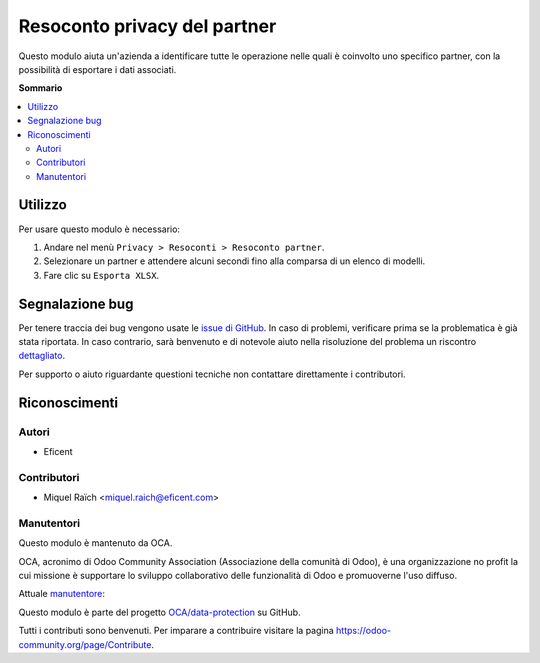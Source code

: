 =============================
Resoconto privacy del partner
=============================

.. !!!!!!!!!!!!!!!!!!!!!!!!!!!!!!!!!!!!!!!!!!!!!!!!!!!!
   !! This file is generated by oca-gen-addon-readme !!
   !! changes will be overwritten.                   !!
   !!!!!!!!!!!!!!!!!!!!!!!!!!!!!!!!!!!!!!!!!!!!!!!!!!!!

.. |badge1| image:: https://img.shields.io/badge/maturity-Beta-yellow.png
    :target: https://odoo-community.org/page/development-status
    :alt: Beta
.. |badge2| image:: https://img.shields.io/badge/licence-AGPL--3-blue.png
    :target: http://www.gnu.org/licenses/agpl-3.0-standalone.html
    :alt: License: AGPL-3
.. |badge3| image:: https://img.shields.io/badge/github-OCA%2Fdata--protection-lightgray.png?logo=github
    :target: https://github.com/OCA/data-protection/tree/11.0/privacy_partner_report
    :alt: OCA/data-protection
.. |badge4| image:: https://img.shields.io/badge/weblate-Translate%20me-F47D42.png
    :target: https://translation.odoo-community.org/projects/data-protection-11-0/data-protection-11-0-privacy_partner_report
    :alt: Translate me on Weblate
.. |badge5| image:: https://img.shields.io/badge/runbot-Try%20me-875A7B.png
    :target: https://runbot.odoo-community.org/runbot/263/11.0
    :alt: Try me on Runbot

|badge1| |badge2| |badge3| |badge4| |badge5|

Questo modulo aiuta un'azienda a identificare tutte le operazione nelle quali è coinvolto uno specifico partner, con la possibilità di esportare i dati associati.

**Sommario**

.. contents::
   :local:

Utilizzo
========

Per usare questo modulo è necessario:

#. Andare nel menù ``Privacy > Resoconti > Resoconto partner``.
#. Selezionare un partner e attendere alcuni secondi fino alla comparsa di un elenco di modelli.
#. Fare clic su ``Esporta XLSX``.

Segnalazione bug
================

Per tenere traccia dei bug vengono usate le `issue di GitHub <https://github.com/OCA/data-protection/issues>`_.
In caso di problemi, verificare prima se la problematica è già stata riportata.
In caso contrario, sarà benvenuto e di notevole aiuto nella risoluzione del problema un riscontro `dettagliato <https://github.com/OCA/data-protection/issues/new?body=module:%20privacy_partner_report%0Aversion:%2011.0%0A%0A**Steps%20to%20reproduce**%0A-%20...%0A%0A**Current%20behavior**%0A%0A**Expected%20behavior**>`_.

Per supporto o aiuto riguardante questioni tecniche non contattare direttamente i contributori.

Riconoscimenti
==============

Autori
~~~~~~

* Eficent

Contributori
~~~~~~~~~~~~

* Miquel Raïch <miquel.raich@eficent.com>

Manutentori
~~~~~~~~~~~

Questo modulo è mantenuto da OCA.

.. image:: https://odoo-community.org/logo.png
   :alt: Odoo Community Association
   :target: https://odoo-community.org

OCA, acronimo di Odoo Community Association (Associazione della comunità di Odoo), è una organizzazione no profit la cui missione è supportare lo sviluppo collaborativo delle funzionalità di Odoo e promuoverne l'uso diffuso.

.. |maintainer-mreficent| image:: https://github.com/mreficent.png?size=40px
    :target: https://github.com/mreficent
    :alt: mreficent

Attuale `manutentore <https://odoo-community.org/page/maintainer-role>`__:

|maintainer-mreficent|

Questo modulo è parte del progetto `OCA/data-protection <https://github.com/OCA/data-protection/tree/11.0/privacy_partner_report>`_ su GitHub.

Tutti i contributi sono benvenuti. Per imparare a contribuire visitare la pagina https://odoo-community.org/page/Contribute.

